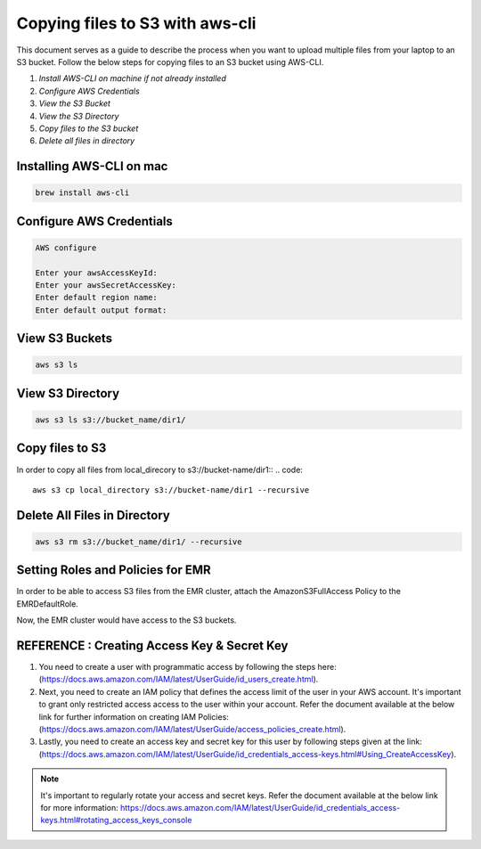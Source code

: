 Copying files to S3 with aws-cli
===========

This document serves as a guide to describe the process when you want to upload multiple files from your laptop to an S3 bucket. Follow the below steps for copying files to an S3 bucket using AWS-CLI.

1. *Install AWS-CLI on machine if not already installed*
2. *Configure AWS Credentials*
3. *View the S3 Bucket*
4. *View the S3 Directory*
5. *Copy files to the S3 bucket*
6. *Delete all files in directory*

Installing AWS-CLI on mac
------------------------
..  code::
 
 brew install aws-cli


Configure AWS Credentials
-------------------------
.. code::
  
  AWS configure

  Enter your awsAccessKeyId:
  Enter your awsSecretAccessKey:
  Enter default region name:
  Enter default output format:
  

View S3 Buckets
---------------
.. code::
  
  aws s3 ls

View S3 Directory
---------------
.. code::

  aws s3 ls s3://bucket_name/dir1/

Copy files to S3
---------------------

In order to copy all files from local_direcory to s3://bucket-name/dir1::
.. code::

  aws s3 cp local_directory s3://bucket-name/dir1 --recursive


Delete All Files in Directory
-------------------------
.. code::

  aws s3 rm s3://bucket_name/dir1/ --recursive


Setting Roles and Policies for EMR
--------------------------------

In order to be able to access S3 files from the EMR cluster, attach the AmazonS3FullAccess Policy to the EMRDefaultRole.

Now, the EMR cluster would have access to the S3 buckets.


REFERENCE : Creating Access Key & Secret Key
--------------

1. You need to create a user with programmatic access by following the steps here: (https://docs.aws.amazon.com/IAM/latest/UserGuide/id_users_create.html).

 

2. Next, you need to create an IAM policy that defines the access limit of the user in your AWS account.  It's important to grant only restricted access access to the user within your account. Refer the document available at the below link for further information on creating IAM Policies: (https://docs.aws.amazon.com/IAM/latest/UserGuide/access_policies_create.html).

 

3. Lastly, you need to create an access key and secret key for this user by following steps given at the link: (https://docs.aws.amazon.com/IAM/latest/UserGuide/id_credentials_access-keys.html#Using_CreateAccessKey).

.. note:: It's important to regularly rotate your access and secret keys. Refer the document available at the below link for more information: https://docs.aws.amazon.com/IAM/latest/UserGuide/id_credentials_access-keys.html#rotating_access_keys_console



